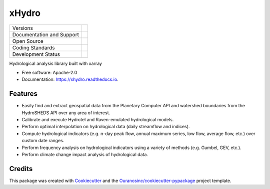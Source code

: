 ======================================
xHydro |logo| |logo-light| |logo-dark|
======================================

+----------------------------+-----------------------------------------------------+
| Versions                   | |pypi| |versions|                                   |
+----------------------------+-----------------------------------------------------+
| Documentation and Support  | |docs|                                              |
+----------------------------+-----------------------------------------------------+
| Open Source                | |license| |ossf|                                    |
+----------------------------+-----------------------------------------------------+
| Coding Standards           | |black| |ruff| |pre-commit|                         |
+----------------------------+-----------------------------------------------------+
| Development Status         | |status| |build| |coveralls|                        |
+----------------------------+-----------------------------------------------------+

Hydrological analysis library built with xarray

* Free software: Apache-2.0
* Documentation: https://xhydro.readthedocs.io.

Features
--------

* Easily find and extract geospatial data from the Planetary Computer API and watershed boundaries from the HydroSHEDS API over any area of interest.
* Calibrate and execute Hydrotel and Raven-emulated hydrological models.
* Perform optimal interpolation on hydrological data (daily streamflow and indices).
* Compute hydrological indicators (e.g. n-day peak flow, annual maximum series, low flow, average flow, etc.) over custom date ranges.
* Perform frequency analysis on hydrological indicators using a variety of methods (e.g. Gumbel, GEV, etc.).
* Perform climate change impact analysis of hydrological data.

Credits
-------

This package was created with Cookiecutter_ and the `Ouranosinc/cookiecutter-pypackage`_ project template.

.. _Cookiecutter: https://github.com/cookiecutter/cookiecutter
.. _`Ouranosinc/cookiecutter-pypackage`: https://github.com/Ouranosinc/cookiecutter-pypackage

.. |black| image:: https://img.shields.io/badge/code%20style-black-000000.svg
        :target: https://github.com/psf/black
        :alt: Python Black

.. |build| image:: https://github.com/hydrologie/xhydro/actions/workflows/main.yml/badge.svg
        :target: https://github.com/hydrologie/xhydro/actions
        :alt: Build Status

.. |coveralls| image:: https://coveralls.io/repos/github/hydrologie/xhydro/badge.svg
        :target: https://coveralls.io/github/hydrologie/xhydro
        :alt: Coveralls

..
    .. |docs| image:: https://img.shields.io/badge/Docs-GitHub.io-blue
            :target: https://hydrologie.github.io/xhydro/
            :alt: Documentation Status

.. |docs| image:: https://readthedocs.org/projects/xhydro/badge/?version=latest
        :target: https://xhydro.readthedocs.io/en/latest/?version=latest
        :alt: Documentation Status

.. |license| image:: https://img.shields.io/pypi/l/xhydro
        :target: https://github.com/hydrologie/xhydro/blob/main/LICENSE
        :alt: License

.. |logo| image:: https://raw.githubusercontent.com/hydrologie/xhydro/main/docs/logos/xhydro-logo-small-light.png
        :target: https://github.com/hydrologie/xhydro
        :alt: xHydro

.. |logo-light| image:: https://raw.githubusercontent.com/hydrologie/xhydro/main/docs/logos/empty.png
        :target: https://github.com/hydrologie/xhydro
        :alt:
        :class: xhydro-logo-small only-light-inline

.. |logo-dark| image:: https://raw.githubusercontent.com/hydrologie/xhydro/main/docs/logos/empty.png
        :target: https://github.com/hydrologie/xhydro
        :alt:
        :class: xhydro-logo-small only-dark-inline

.. |ossf| image:: https://api.securityscorecards.dev/projects/github.com/hydrologie/xhydro/badge
        :target: https://securityscorecards.dev/viewer/?uri=github.com/hydrologie/xhydro
        :alt: OpenSSF Scorecard

.. |pre-commit| image:: https://results.pre-commit.ci/badge/github/hydrologie/xhydro/main.svg
        :target: https://results.pre-commit.ci/latest/github/hydrologie/xhydro/main
        :alt: pre-commit.ci Status

.. |pypi| image:: https://img.shields.io/pypi/v/xhydro.svg
        :target: https://pypi.python.org/pypi/xhydro
        :alt: PyPI

.. |ruff| image:: https://img.shields.io/endpoint?url=https://raw.githubusercontent.com/astral-sh/ruff/main/assets/badge/v2.json
        :target: https://github.com/astral-sh/ruff
        :alt: Ruff

.. |status| image:: https://www.repostatus.org/badges/latest/active.svg
        :target: https://www.repostatus.org/#active
        :alt: Project Status: Active – The project has reached a stable, usable state and is being actively developed.

.. |versions| image:: https://img.shields.io/pypi/pyversions/xhydro.svg
        :target: https://pypi.python.org/pypi/xhydro
        :alt: Supported Python Versions
